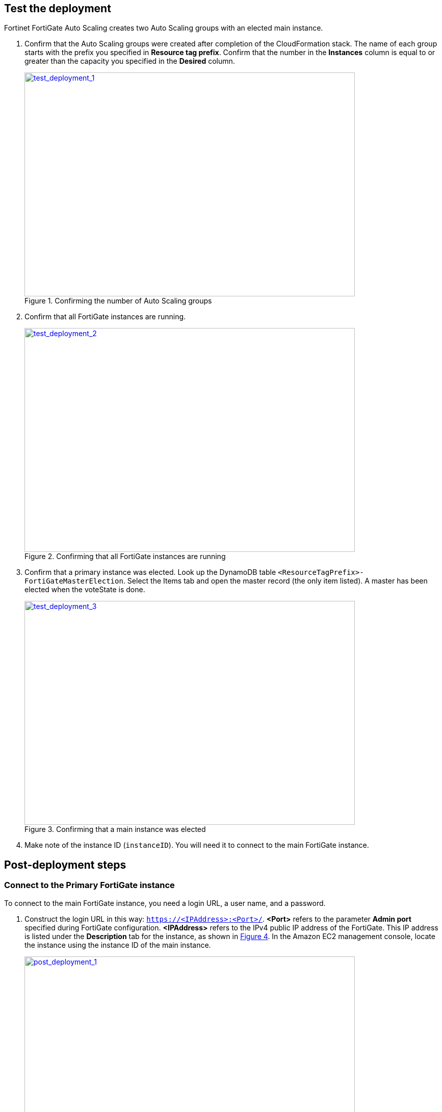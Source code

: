 // Add steps as necessary for accessing the software, post-configuration, and testing. Don’t include full usage instructions for your software, but add links to your product documentation for that information.
//Should any sections not be applicable, remove them

== Test the deployment

Fortinet FortiGate Auto Scaling creates two Auto Scaling groups with an elected main instance.

.	Confirm that the Auto Scaling groups were created after completion of the CloudFormation stack.
The name of each group starts with the prefix you specified in *Resource tag prefix*. Confirm that the number in the *Instances* column is equal to or greater than the capacity you specified in the *Desired* column.
+
:xrefstyle: short
[#test_deployment_1]
.Confirming the number of Auto Scaling groups
[link=images/test_deployment_1.png]
image::../images/test_deployment_1.png[test_deployment_1,width=648,height=439]
+ 
.	Confirm that all FortiGate instances are running.
+
:xrefstyle: short
[#test_deployment_2]
.Confirming that all FortiGate instances are running
[link=images/test_deployment_2.png]
image::../images/test_deployment_2.png[test_deployment_2,width=648,height=439]
+
.	Confirm that a primary instance was elected.
Look up the DynamoDB table `<ResourceTagPrefix>-FortiGateMasterElection`. Select the Items tab and open the master record (the only item listed). A master has been elected when the voteState is done.
+
:xrefstyle: short
[#test_deployment_3]
.Confirming that a main instance was elected
[link=images/test_deployment_3.png]
image::../images/test_deployment_3.png[test_deployment_3,width=648,height=439]

. Make note of the instance ID (`instanceID`). You will need it to connect to the main FortiGate instance.


== Post-deployment steps
// If Post-deployment steps are required, add them here. If not, remove the heading

=== Connect to the Primary FortiGate instance

To connect to the main FortiGate instance, you need a login URL, a user name, and a password.

.	Construct the login URL in this way: `https://<IPAddress>:<Port>/`.
*<Port>* refers to the parameter *Admin port* specified during FortiGate configuration.
*<IPAddress>* refers to the IPv4 public IP address of the FortiGate. This IP address is listed under the *Description* tab for the instance, as shown in <<post_deployment_1>>. In the Amazon EC2 management console, locate the instance using the instance ID of the main instance.
+
:xrefstyle: short
[#post_deployment_1]
.IPv4 public IP address of the FortiGate instance
[link=images/post_deployment_1.png]
image::../images/post_deployment_1.png[post_deployment_1,width=648,height=439]
+ 
.	Open an HTTPS session and go to the login URL.
+
Your browser displays a certificate error message. This is normal because the default FortiGate certificate is self-signed and not recognized by browsers. Proceed past this error. Later, you can upload a publicly signed certificate to avoid this error.
+
.	Log in to the FortiGate with the user name *admin* and the default password *<instanceID>*.
+
This is the initial password for all FortiGate instances because the main FortiGate propagates the password to all secondary FortiGate instances. If failover occurs before the password is changed, you will need this initial password since the newly elected main FortiGate will still have the initial password of the previous main instance.
+
. When you are prompted at the first-time login, change the password. 
+
NOTE: Change the password only on the main FortiGate instance. This instance propagates the password to all FortiGates in the Auto Scaling group. Any password changed on a secondary FortiGate is overwritten with the main FortiGate's password.
+
The FortiGate dashboard opens. The information displayed in the license widget of the dashboard depends on your license type.
+
:xrefstyle: short
[#post_deployment_2]
.The FortiGate dashboard
[link=images/post_deployment_2.png]
image::../images/post_deployment_2.png[post_deployment_2,width=648,height=439]

== Other useful information
//Provide any other information of interest to users, especially focusing on areas where AWS or cloud usage differs from on-premises usage.

=== Fortinet FortiGate Auto Scaling on AWS features 

==== Major components

*	*The BYOL Auto Scaling group:* This group contains FortiGates of the BYOL licensing model. These instances dynamically scale out or scale in based on the scaling metrics specified by the parameters *Scale-out threshold* and *Scale-in threshold*. For each instance you must provide a valid license purchased from FortiCare. For BYOL-only and hybrid licensing deployments, the minimum group size (`FgtAsgMinSizeByol`) must be at least 2. These FortiGates are the main instances and are fixed and running 7x24. If it is set to 1 and the instance fails to work, the current FortiGate configuration is lost.

*	*The on-demand Auto Scaling group:* This group contains FortiGates of the on-demand licensing model. These instances dynamically scale out or scale in based on the scaling metrics specified by the parameters *Scale-out threshold* and *Scale-in threshold*. For on-demand-only deployments, the minimum group size (`FgtAsgMinSizePayg`) must be at least 2. These FortiGates are the main instances and are fixed and running 7x24. If it is set to 1 and the instance fails to work, the current FortiGate configuration is lost.

*	*The `assets/configset` directory in the S3 bucket:* This directory contains the following files that are loaded as the initial configuration for a new FortiGate instance.
**	`baseconfig` is the base configuration. This file can be modified as needed to meet your network requirements. Placeholders such as {SYNC_INTERFACE} are explained in the "Configset placeholders" table that follows.
**	`httproutingpolicy` and `httpsroutingpolicy` specify the FortiGate firewall policy for virtual IP addresses (VIPs) for http routing and https routing, respectively. They're provided as part of the base `configset`for a common use case. This use case includes a VIP on port 80 and a VIP on port 443 with a policy that points to an internal load balancer. The port numbers are configurable and can be changed during CFT deployment. Additional VIPs can be added here as needed. Note that in FortiOS 6.2.3, any VIPs created on the main instance do not sync to the secondary units. Any VIP you wish to add must be added as part of the base configuration. If you set the `InternalLoadBalancingOptions` parameter to *Do not need one*, append your VIP configuration to `baseconfig`.
** (Optional) The `assets/fgt-asg-license` directory in the S3 bucket contains BYOL license files.

*	*The tables in DynamoDB:* These tables are required to store information such as health-check monitoring, main-instance election, and state transitions. Do not modify these records unless required for troubleshooting purposes.
*	*The networking components:* These components include the Network Load Balancers, the target group, and the VPC and subnets. You are expected to create your own client and server instances that you want protected by the FortiGate.

==== Configset placeholders

When the FortiGate requests the configuration from the FortiGate Auto Scaling handler function, the placeholders in the following table are replaced with actual values for the Auto Scaling group.

[cols="3",options="header",grid=rows,frame=topbot]
|===
|Placeholder  |Type | Description
|*{SYNC_INTERFACE}*
|Text
|The interface for FortiGates to synchronize information. Specify as port1, port2, port3, etc. All characters must be lowercase.
|*{CALLBACK_URL}*	
|URL	
|The endpoint URL to interact with the Auto Scaling handler script. Automatically generated during AWS CloudFormation deployment.
|*{PSK_SECRET}*	
|Text	
|The preshared key used in FortiOS. Specified during AWS CloudFormation deployment.
|*{ADMIN_PORT}*	
|Number	
|A port number specified for administrator login. A positive integer, such as 443. Specified during AWS CloudFormation deployment.
|*{HEART_BEAT_INTERVAL}*	
|Number	
|The time interval (in seconds) that the FortiGate waits between sending heartbeat requests to the Auto Scaling handler function.
|===

==== Auto Scaling handler environment variables

[cols="2",options="header",grid=rows,frame=topbot]
|===
|Variable name | Description
|*UNIQUE_ID*	
|Reserved, empty string.
|*CUSTOM_ID*	
|Reserved, empty string.
|*RESOURCE_TAG_PREFIX*	
|The value of the CFT parameter *Resource tag prefix*, which is described in the table *Resource tagging configuration.*
|===

=== Additional resources

*AWS resources*

*	https://aws.amazon.com/getting-started/[Getting Started Resource Center]
*	https://docs.aws.amazon.com/general/latest/gr/[AWS General Reference]
*	https://docs.aws.amazon.com/general/latest/gr/glos-chap.html[AWS Glossary]

*AWS services*

*	https://docs.aws.amazon.com/cloudformation/[AWS CloudFormation]
*	https://docs.aws.amazon.com/AWSEC2/latest/UserGuide/AmazonEBS.html[Amazon Elastic Block Store (Amazon EBS)]
*	https://docs.aws.amazon.com/ec2/[Amazon EC2]
*	https://docs.aws.amazon.com/iam/[IAM]
*	https://docs.aws.amazon.com/vpc/[Amazon VPC]

*Fortinet FortiGate Auto Scaling documentation*

*	https://docs.fortinet.com/document/fortigate/6.2.3/cookbook/[FortiGate FortiOS Cookbook]

*	https://docs.fortinet.com/vm/aws/fortigate/6.2/aws-cookbook/6.2.0/[FortiGate-VM for AWS]

*	https://www.fortinet.com/content/dam/fortinet/assets/data-sheets/FortiGate_VM.pdf[FortiGate-VM datasheet]


